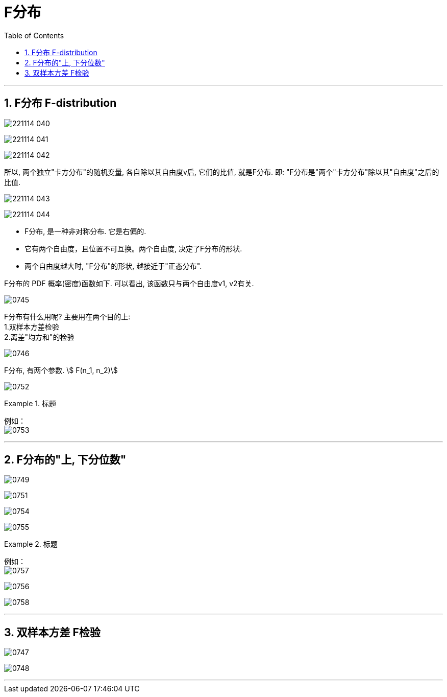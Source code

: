 
= F分布
:sectnums:
:toclevels: 3
:toc: left

---

== F分布 F-distribution

image:img/221114_040.png[,]

image:img/221114_041.png[,]

image:img/221114_042.png[,]

所以, 两个独立"卡方分布"的随机变量, 各自除以其自由度v后, 它们的比值, 就是F分布. 即: "F分布是"两个"卡方分布"除以其"自由度"之后的比值.



image:img/221114_043.png[,]

image:img/221114_044.png[,]


- F分布, 是一种非对称分布. 它是右偏的.
- 它有两个自由度，且位置不可互换。两个自由度, 决定了F分布的形状.
- 两个自由度越大时, "F分布"的形状, 越接近于"正态分布".


F分布的 PDF 概率(密度)函数如下. 可以看出, 该函数只与两个自由度v1, v2有关.

image:img/0745.png[,]

F分布有什么用呢? 主要用在两个目的上: +
1.双样本方差检验 +
2.离差"均方和"的检验

image:img/0746.png[,]


F分布, 有两个参数. stem:[ F(n_1, n_2)]

image:img/0752.png[,]

.标题
====
例如： +
image:img/0753.png[,]
====


---

== F分布的"上, 下分位数"

image:img/0749.png[,]

image:img/0751.png[,]

image:img/0754.png[,]

image:img/0755.png[,]

.标题
====
例如： +
image:img/0757.png[,]

image:img/0756.png[,]

image:img/0758.png[,]
====



---


== 双样本方差 F检验

image:img/0747.png[,]

image:img/0748.png[,]


---

